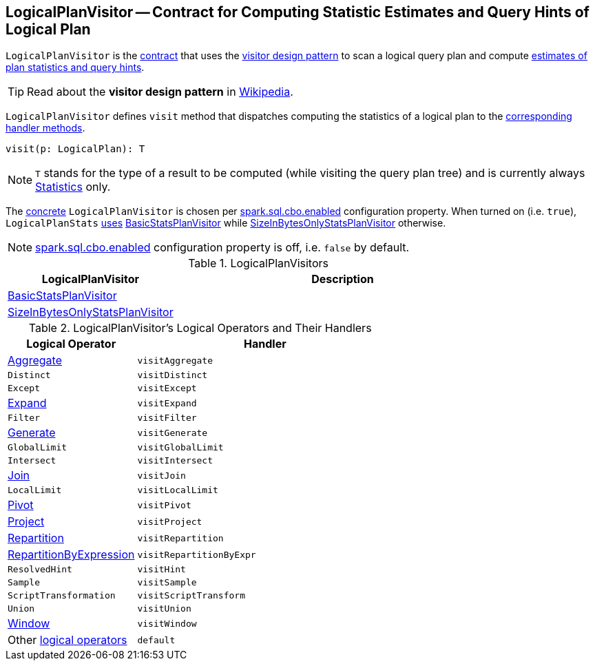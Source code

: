 == [[LogicalPlanVisitor]] LogicalPlanVisitor -- Contract for Computing Statistic Estimates and Query Hints of Logical Plan

`LogicalPlanVisitor` is the <<contract, contract>> that uses the <<visit, visitor design pattern>> to scan a logical query plan and compute link:spark-sql-Statistics.adoc[estimates of plan statistics and query hints].

TIP: Read about the *visitor design pattern* in https://en.wikipedia.org/wiki/Visitor_pattern[Wikipedia].

[[visit]]
`LogicalPlanVisitor` defines `visit` method that dispatches computing the statistics of a logical plan to the <<handlers, corresponding handler methods>>.

[source, scala]
----
visit(p: LogicalPlan): T
----

NOTE: `T` stands for the type of a result to be computed (while visiting the query plan tree) and is currently always link:spark-sql-Statistics.adoc[Statistics] only.

The <<implementations, concrete>> `LogicalPlanVisitor` is chosen per link:spark-sql-cost-based-optimization.adoc#spark.sql.cbo.enabled[spark.sql.cbo.enabled] configuration property. When turned on (i.e. `true`), `LogicalPlanStats` link:spark-sql-LogicalPlanStats.adoc#stats[uses] <<BasicStatsPlanVisitor, BasicStatsPlanVisitor>> while <<SizeInBytesOnlyStatsPlanVisitor, SizeInBytesOnlyStatsPlanVisitor>> otherwise.

NOTE: link:spark-sql-SQLConf.adoc#spark.sql.cbo.enabled[spark.sql.cbo.enabled] configuration property is off, i.e. `false` by default.

[[implementations]]
.LogicalPlanVisitors
[cols="1,2",options="header",width="100%"]
|===
| LogicalPlanVisitor
| Description

| [[BasicStatsPlanVisitor]] link:spark-sql-BasicStatsPlanVisitor.adoc[BasicStatsPlanVisitor]
|

| [[SizeInBytesOnlyStatsPlanVisitor]] link:spark-sql-SizeInBytesOnlyStatsPlanVisitor.adoc[SizeInBytesOnlyStatsPlanVisitor]
|
|===

[[contract]]
[[handlers]]
.LogicalPlanVisitor's Logical Operators and Their Handlers
[cols="1,2",options="header",width="100%"]
|===
| Logical Operator
| Handler

| [[Aggregate]] link:spark-sql-LogicalPlan-Aggregate.adoc[Aggregate]
| [[visitAggregate]] `visitAggregate`

| [[Distinct]] `Distinct`
| `visitDistinct`

| [[Except]] `Except`
| `visitExcept`

| [[Expand]] link:spark-sql-LogicalPlan-Expand.adoc[Expand]
| `visitExpand`

| [[Filter]] `Filter`
| [[visitFilter]] `visitFilter`

| [[Generate]] link:spark-sql-LogicalPlan-Generate.adoc[Generate]
| `visitGenerate`

| [[GlobalLimit]] `GlobalLimit`
| `visitGlobalLimit`

| [[Intersect]] `Intersect`
| `visitIntersect`

| [[Join]] link:spark-sql-LogicalPlan-Join.adoc[Join]
| [[visitJoin]] `visitJoin`

| [[LocalLimit]] `LocalLimit`
| `visitLocalLimit`

| [[Pivot]] link:spark-sql-LogicalPlan-Pivot.adoc[Pivot]
| `visitPivot`

| [[Project]] link:spark-sql-LogicalPlan-Project.adoc[Project]
| [[visitProject]] `visitProject`

| [[Repartition]] link:spark-sql-LogicalPlan-Repartition-RepartitionByExpression.adoc[Repartition]
| `visitRepartition`

| [[RepartitionByExpression]] link:spark-sql-LogicalPlan-Repartition-RepartitionByExpression.adoc[RepartitionByExpression]
| `visitRepartitionByExpr`

| [[ResolvedHint]] `ResolvedHint`
| `visitHint`

| [[Sample]] `Sample`
| `visitSample`

| [[ScriptTransformation]] `ScriptTransformation`
| `visitScriptTransform`

| [[Union]] `Union`
| `visitUnion`

| [[Window]] link:spark-sql-LogicalPlan-Window.adoc[Window]
| `visitWindow`

| [[LogicalPlan]] Other link:spark-sql-LogicalPlan.adoc[logical operators]
| `default`
|===

